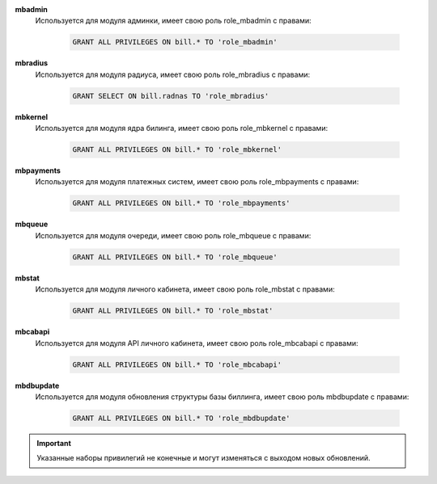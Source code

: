 .. container:: toggle

    .. container:: header

        .. raw:: html

            <button>Show/Hide Users</button>


    **mbadmin**
        Используется для модуля админки, имеет свою роль role_mbadmin с правами:

            .. code-block:: sql

                GRANT ALL PRIVILEGES ON bill.* TO 'role_mbadmin'

    **mbradius**
        Используется для модуля радиуса, имеет свою роль role_mbradius с правами:

            .. code-block:: sql

                GRANT SELECT ON bill.radnas TO 'role_mbradius'

    **mbkernel**
        Используется для модуля ядра билинга, имеет свою роль role_mbkernel с правами:

            .. code-block:: sql

                GRANT ALL PRIVILEGES ON bill.* TO 'role_mbkernel'

    **mbpayments**
        Используется для модуля платежных систем, имеет свою роль role_mbpayments с правами:

            .. code-block:: sql

                GRANT ALL PRIVILEGES ON bill.* TO 'role_mbpayments'

    **mbqueue**
        Используется для модуля очереди, имеет свою роль role_mbqueue с правами:

            .. code-block:: sql

                GRANT ALL PRIVILEGES ON bill.* TO 'role_mbqueue'

    **mbstat**
        Используется для модуля личного кабинета, имеет свою роль role_mbstat с правами:

            .. code-block:: sql

                GRANT ALL PRIVILEGES ON bill.* TO 'role_mbstat'

    **mbcabapi**
        Используется для модуля API личного кабинета, имеет свою роль role_mbcabapi с правами:

            .. code-block:: sql

                GRANT ALL PRIVILEGES ON bill.* TO 'role_mbcabapi'

    **mbdbupdate**
        Используется для модуля обновления структуры базы биллинга, имеет свою роль mbdbupdate с правами:

            .. code-block:: sql

                GRANT ALL PRIVILEGES ON bill.* TO 'role_mbdbupdate'

    .. important:: Указанные наборы привилегий не конечные и могут изменяться с выходом новых обновлений.


.. raw:: html

   <hr>
